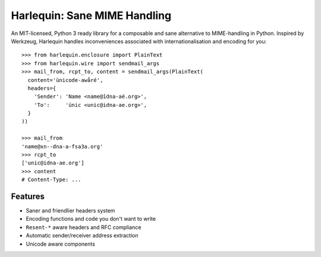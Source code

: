 Harlequin: Sane MIME Handling
=============================

.. image:: https://travis-ci.org/eugene-eeo/harlequin.svg?branch=master
    :target: https://travis-ci.org/eugene-eeo/harlequin

.. image:: https://ci.appveyor.com/api/projects/status/rda1s4gghx6c6wsr/branch/master?svg=true
    :target: https://ci.appveyor.com/project/eugene-eeo/harlequin

An MIT-licensed, Python 3 ready library for a composable and sane
alternative to MIME-handling in Python. Inspired by Werkzeug,
Harlequin handles inconveniences associated with internationalisation
and encoding for you::

    >>> from harlequin.enclosure import PlainText
    >>> from harlequin.wire import sendmail_args
    >>> mail_from, rcpt_to, content = sendmail_args(PlainText(
      content='ünicode-awåré',
      headers={
        'Sender': 'Name <name@îdna-aé.org>',
        'To':     'ünic <unic@idna-ae.org>',
      }
    ))

    >>> mail_from
    'name@xn--dna-a-fsa3a.org'
    >>> rcpt_to
    ['unic@idna-ae.org']
    >>> content
    # Content-Type: ...

Features
--------

- Saner and friendlier headers system
- Encoding functions and code you don't want to write
- ``Resent-*`` aware headers and RFC compliance
- Automatic sender/receiver address extraction
- Unicode aware components
